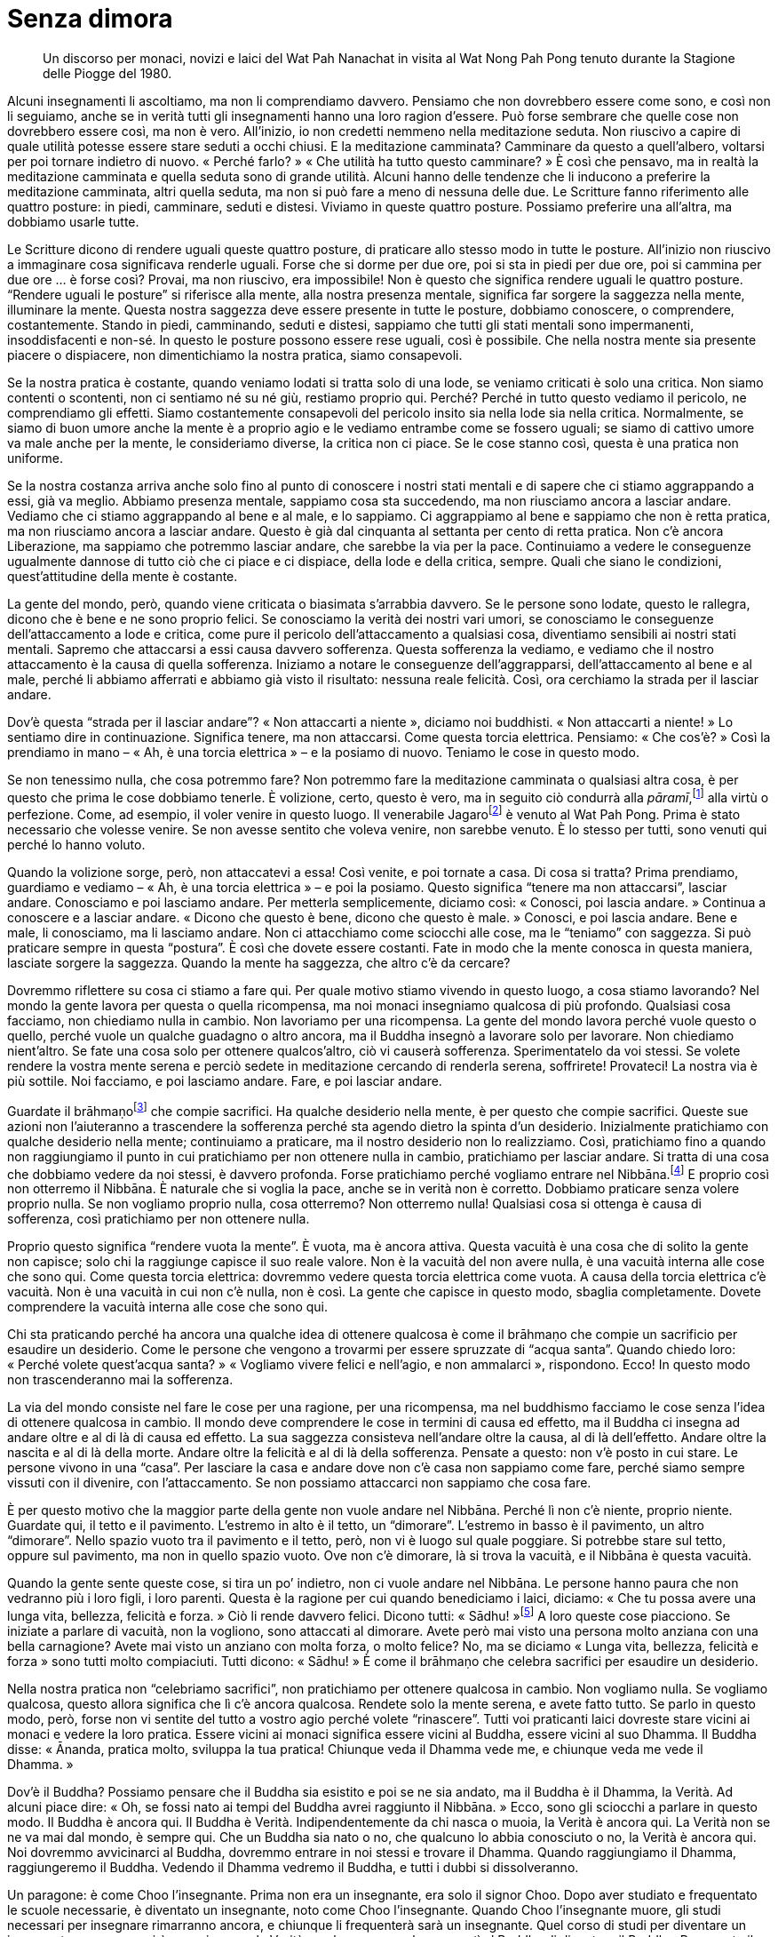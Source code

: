 = Senza dimora

____
Un discorso per monaci, novizi e laici del Wat Pah Nanachat in visita al
Wat Nong Pah Pong tenuto durante la Stagione delle Piogge del 1980.
____

Alcuni insegnamenti li ascoltiamo, ma non li comprendiamo davvero.
Pensiamo che non dovrebbero essere come sono, e così non li seguiamo,
anche se in verità tutti gli insegnamenti hanno una loro ragion
d’essere. Può forse sembrare che quelle cose non dovrebbero essere così,
ma non è vero. All’inizio, io non credetti nemmeno nella meditazione
seduta. Non riuscivo a capire di quale utilità potesse essere stare
seduti a occhi chiusi. E la meditazione camminata? Camminare da questo a
quell’albero, voltarsi per poi tornare indietro di nuovo. « Perché
farlo? » « Che utilità ha tutto questo camminare? » È così che pensavo,
ma in realtà la meditazione camminata e quella seduta sono di grande
utilità. Alcuni hanno delle tendenze che li inducono a preferire la
meditazione camminata, altri quella seduta, ma non si può fare a meno di
nessuna delle due. Le Scritture fanno riferimento alle quattro posture:
in piedi, camminare, seduti e distesi. Viviamo in queste quattro
posture. Possiamo preferire una all’altra, ma dobbiamo usarle tutte.

Le Scritture dicono di rendere uguali queste quattro posture, di
praticare allo stesso modo in tutte le posture. All’inizio non riuscivo
a immaginare cosa significava renderle uguali. Forse che si dorme per
due ore, poi si sta in piedi per due ore, poi si cammina per due ore … è
forse così? Provai, ma non riuscivo, era impossibile! Non è questo che
significa rendere uguali le quattro posture. “Rendere uguali le
posture” si riferisce alla mente, alla nostra presenza mentale,
significa far sorgere la saggezza nella mente, illuminare la mente.
Questa nostra saggezza deve essere presente in tutte le posture,
dobbiamo conoscere, o comprendere, costantemente. Stando in piedi,
camminando, seduti e distesi, sappiamo che tutti gli stati mentali sono
impermanenti, insoddisfacenti e non-sé. In questo le posture possono
essere rese uguali, così è possibile. Che nella nostra mente sia
presente piacere o dispiacere, non dimentichiamo la nostra pratica,
siamo consapevoli.

Se la nostra pratica è costante, quando veniamo lodati si tratta solo di
una lode, se veniamo criticati è solo una critica. Non siamo contenti o
scontenti, non ci sentiamo né su né giù, restiamo proprio qui. Perché?
Perché in tutto questo vediamo il pericolo, ne comprendiamo gli effetti.
Siamo costantemente consapevoli del pericolo insito sia nella lode sia
nella critica. Normalmente, se siamo di buon umore anche la mente è a
proprio agio e le vediamo entrambe come se fossero uguali; se siamo di
cattivo umore va male anche per la mente, le consideriamo diverse, la
critica non ci piace. Se le cose stanno così, questa è una pratica non
uniforme.

Se la nostra costanza arriva anche solo fino al punto di conoscere i
nostri stati mentali e di sapere che ci stiamo aggrappando a essi, già
va meglio. Abbiamo presenza mentale, sappiamo cosa sta succedendo, ma
non riusciamo ancora a lasciar andare. Vediamo che ci stiamo aggrappando
al bene e al male, e lo sappiamo. Ci aggrappiamo al bene e sappiamo che
non è retta pratica, ma non riusciamo ancora a lasciar andare. Questo è
già dal cinquanta al settanta per cento di retta pratica. Non c’è ancora
Liberazione, ma sappiamo che potremmo lasciar andare, che sarebbe la via
per la pace. Continuiamo a vedere le conseguenze ugualmente dannose di
tutto ciò che ci piace e ci dispiace, della lode e della critica,
sempre. Quali che siano le condizioni, quest’attitudine della mente è
costante.

La gente del mondo, però, quando viene criticata o biasimata s’arrabbia
davvero. Se le persone sono lodate, questo le rallegra, dicono che è
bene e ne sono proprio felici. Se conosciamo la verità dei nostri vari
umori, se conosciamo le conseguenze dell’attaccamento a lode e critica,
come pure il pericolo dell’attaccamento a qualsiasi cosa, diventiamo
sensibili ai nostri stati mentali. Sapremo che attaccarsi a essi causa
davvero sofferenza. Questa sofferenza la vediamo, e vediamo che il
nostro attaccamento è la causa di quella sofferenza. Iniziamo a notare
le conseguenze dell’aggrapparsi, dell’attaccamento al bene e al male,
perché li abbiamo afferrati e abbiamo già visto il risultato: nessuna
reale felicità. Così, ora cerchiamo la strada per il lasciar andare.

Dov’è questa “strada per il lasciar andare”? « Non attaccarti a
niente », diciamo noi buddhisti. « Non attaccarti a niente! » Lo
sentiamo dire in continuazione. Significa tenere, ma non attaccarsi.
Come questa torcia elettrica. Pensiamo: « Che cos’è? » Così la prendiamo
in mano – « Ah, è una torcia elettrica » – e la posiamo di nuovo.
Teniamo le cose in questo modo.

Se non tenessimo nulla, che cosa potremmo fare? Non potremmo fare la
meditazione camminata o qualsiasi altra cosa, è per questo che prima le
cose dobbiamo tenerle. È volizione, certo, questo è vero, ma in seguito
ciò condurrà alla _pāramī_,footnote:[_pāramī._ “Perfezione”. Per
l’elenco delle dieci relative qualità si veda il _Glossario_, p.
FIXME:pageref.] alla virtù o perfezione. Come, ad esempio, il voler
venire in questo luogo. Il venerabile Jagarofootnote:[Allora il secondo
abate, australiano, del Wat Pah Nanachat, che condusse il suo gruppo di
monaci e laici a visitare Ajahn Chah.] è venuto al Wat Pah Pong. Prima è
stato necessario che volesse venire. Se non avesse sentito che voleva
venire, non sarebbe venuto. È lo stesso per tutti, sono venuti qui
perché lo hanno voluto.

Quando la volizione sorge, però, non attaccatevi a essa! Così venite, e
poi tornate a casa. Di cosa si tratta? Prima prendiamo, guardiamo e
vediamo – « Ah, è una torcia elettrica » – e poi la posiamo. Questo
significa “tenere ma non attaccarsi”, lasciar andare. Conosciamo e poi
lasciamo andare. Per metterla semplicemente, diciamo così: « Conosci,
poi lascia andare. » Continua a conoscere e a lasciar andare. « Dicono
che questo è bene, dicono che questo è male. » Conosci, e poi lascia
andare. Bene e male, li conosciamo, ma li lasciamo andare. Non ci
attacchiamo come sciocchi alle cose, ma le “teniamo” con saggezza. Si
può praticare sempre in questa “postura”. È così che dovete essere
costanti. Fate in modo che la mente conosca in questa maniera, lasciate
sorgere la saggezza. Quando la mente ha saggezza, che altro c’è da
cercare?

Dovremmo riflettere su cosa ci stiamo a fare qui. Per quale motivo
stiamo vivendo in questo luogo, a cosa stiamo lavorando? Nel mondo la
gente lavora per questa o quella ricompensa, ma noi monaci insegniamo
qualcosa di più profondo. Qualsiasi cosa facciamo, non chiediamo nulla
in cambio. Non lavoriamo per una ricompensa. La gente del mondo lavora
perché vuole questo o quello, perché vuole un qualche guadagno o altro
ancora, ma il Buddha insegnò a lavorare solo per lavorare. Non chiediamo
nient’altro. Se fate una cosa solo per ottenere qualcos’altro, ciò vi
causerà sofferenza. Sperimentatelo da voi stessi. Se volete rendere la
vostra mente serena e perciò sedete in meditazione cercando di renderla
serena, soffrirete! Provateci! La nostra via è più sottile. Noi
facciamo, e poi lasciamo andare. Fare, e poi lasciar andare.

Guardate il brāhmaṇofootnote:[brāhmaṇo. Membro della casta dei brāhmaṇi,
“sacerdote”; la casta dei brāhmaṇi in India ha per molto tempo
ritenuto che, per nascita, i suoi componenti fossero degni del più alto
rispetto; si veda _brāhmaṇa_, nel _Glossario_, p. FIXME:pageref.] che
compie sacrifici. Ha qualche desiderio nella mente, è per questo che
compie sacrifici. Queste sue azioni non l’aiuteranno a trascendere la
sofferenza perché sta agendo dietro la spinta d’un desiderio.
Inizialmente pratichiamo con qualche desiderio nella mente; continuiamo
a praticare, ma il nostro desiderio non lo realizziamo. Così,
pratichiamo fino a quando non raggiungiamo il punto in cui pratichiamo
per non ottenere nulla in cambio, pratichiamo per lasciar andare. Si
tratta di una cosa che dobbiamo vedere da noi stessi, è davvero
profonda. Forse pratichiamo perché vogliamo entrare nel
Nibbāna.footnote:[Nibbāna (sanscrito _Nirvāṇa_). La Liberazione finale
da ogni sofferenza, lo scopo della pratica buddhista.] E proprio così
non otterremo il Nibbāna. È naturale che si voglia la pace, anche se in
verità non è corretto. Dobbiamo praticare senza volere proprio nulla. Se
non vogliamo proprio nulla, cosa otterremo? Non otterremo nulla!
Qualsiasi cosa si ottenga è causa di sofferenza, così pratichiamo per
non ottenere nulla.

Proprio questo significa “rendere vuota la mente”. È vuota, ma è
ancora attiva. Questa vacuità è una cosa che di solito la gente non
capisce; solo chi la raggiunge capisce il suo reale valore. Non è la
vacuità del non avere nulla, è una vacuità interna alle cose che sono
qui. Come questa torcia elettrica: dovremmo vedere questa torcia
elettrica come vuota. A causa della torcia elettrica c’è vacuità. Non è
una vacuità in cui non c’è nulla, non è così. La gente che capisce in
questo modo, sbaglia completamente. Dovete comprendere la vacuità
interna alle cose che sono qui.

Chi sta praticando perché ha ancora una qualche idea di ottenere
qualcosa è come il brāhmaṇo che compie un sacrificio per esaudire un
desiderio. Come le persone che vengono a trovarmi per essere spruzzate
di “acqua santa”. Quando chiedo loro: « Perché volete quest’acqua
santa? » « Vogliamo vivere felici e nell’agio, e non ammalarci »,
rispondono. Ecco! In questo modo non trascenderanno mai la sofferenza.

La via del mondo consiste nel fare le cose per una ragione, per una
ricompensa, ma nel buddhismo facciamo le cose senza l’idea di ottenere
qualcosa in cambio. Il mondo deve comprendere le cose in termini di
causa ed effetto, ma il Buddha ci insegna ad andare oltre e al di là di
causa ed effetto. La sua saggezza consisteva nell’andare oltre la causa,
al di là dell’effetto. Andare oltre la nascita e al di là della morte.
Andare oltre la felicità e al di là della sofferenza. Pensate a questo:
non v’è posto in cui stare. Le persone vivono in una “casa”. Per
lasciare la casa e andare dove non c’è casa non sappiamo come fare,
perché siamo sempre vissuti con il divenire, con l’attaccamento. Se non
possiamo attaccarci non sappiamo che cosa fare.

È per questo motivo che la maggior parte della gente non vuole andare
nel Nibbāna. Perché lì non c’è niente, proprio niente. Guardate qui, il
tetto e il pavimento. L’estremo in alto è il tetto, un “dimorare”.
L’estremo in basso è il pavimento, un altro “dimorare”. Nello spazio
vuoto tra il pavimento e il tetto, però, non vi è luogo sul quale
poggiare. Si potrebbe stare sul tetto, oppure sul pavimento, ma non in
quello spazio vuoto. Ove non c’è dimorare, là si trova la vacuità, e il
Nibbāna è questa vacuità.

Quando la gente sente queste cose, si tira un po’ indietro, non ci vuole
andare nel Nibbāna. Le persone hanno paura che non vedranno più i loro
figli, i loro parenti. Questa è la ragione per cui quando benediciamo i
laici, diciamo: « Che tu possa avere una lunga vita, bellezza, felicità
e forza. » Ciò li rende davvero felici. Dicono tutti:
« Sādhu! »footnote:[Esclamazione utilizzata in varie occasioni
cerimoniali del Theravāda, per significare “bene”, “meraviglioso”,
ossia ringraziamento e, nello stesso tempo, plaudire e approvare quanto
si è ricevuto in segno di merito o di benedizione.] A loro queste cose
piacciono. Se iniziate a parlare di vacuità, non la vogliono, sono
attaccati al dimorare. Avete però mai visto una persona molto anziana
con una bella carnagione? Avete mai visto un anziano con molta forza, o
molto felice? No, ma se diciamo « Lunga vita, bellezza, felicità e
forza » sono tutti molto compiaciuti. Tutti dicono: « Sādhu! » È come il
brāhmaṇo che celebra sacrifici per esaudire un desiderio.

Nella nostra pratica non “celebriamo sacrifici”, non pratichiamo per
ottenere qualcosa in cambio. Non vogliamo nulla. Se vogliamo qualcosa,
questo allora significa che lì c’è ancora qualcosa. Rendete solo la
mente serena, e avete fatto tutto. Se parlo in questo modo, però, forse
non vi sentite del tutto a vostro agio perché volete “rinascere”.
Tutti voi praticanti laici dovreste stare vicini ai monaci e vedere la
loro pratica. Essere vicini ai monaci significa essere vicini al Buddha,
essere vicini al suo Dhamma. Il Buddha disse: « Ānanda, pratica molto,
sviluppa la tua pratica! Chiunque veda il Dhamma vede me, e chiunque
veda me vede il Dhamma. »

Dov’è il Buddha? Possiamo pensare che il Buddha sia esistito e poi se ne
sia andato, ma il Buddha è il Dhamma, la Verità. Ad alcuni piace dire:
« Oh, se fossi nato ai tempi del Buddha avrei raggiunto il Nibbāna. »
Ecco, sono gli sciocchi a parlare in questo modo. Il Buddha è ancora
qui. Il Buddha è Verità. Indipendentemente da chi nasca o muoia, la
Verità è ancora qui. La Verità non se ne va mai dal mondo, è sempre qui.
Che un Buddha sia nato o no, che qualcuno lo abbia conosciuto o no, la
Verità è ancora qui. Noi dovremmo avvicinarci al Buddha, dovremmo
entrare in noi stessi e trovare il Dhamma. Quando raggiungiamo il
Dhamma, raggiungeremo il Buddha. Vedendo il Dhamma vedremo il Buddha, e
tutti i dubbi si dissolveranno.

Un paragone: è come Choo l’insegnante. Prima non era un insegnante, era
solo il signor Choo. Dopo aver studiato e frequentato le scuole
necessarie, è diventato un insegnante, noto come Choo l’insegnante.
Quando Choo l’insegnante muore, gli studi necessari per insegnare
rimarranno ancora, e chiunque li frequenterà sarà un insegnante. Quel
corso di studi per diventare un insegnante non scomparirà, proprio come
la Verità, quel conoscere che consentì al Buddha di diventare il Buddha.
Per questo il Buddha è ancora qui. Chiunque pratichi e veda il Dhamma,
vede il Buddha. Oggigiorno la gente fraintende tutto, non sa dove sia il
Buddha. Dice: « Se fossi nato ai tempi del Buddha, sarei stato un suo
discepolo e sarei diventato un Illuminato. » È solo follia.

Non arriviate a pensare che alla fine del Ritiro delle
Pioggefootnote:[L’annuale periodo di tempo di tre mesi, che in India
corrisponde a quello dei primi tre mesi monsonici, durante i quali i
monaci hanno la regola dell’obbligo di residenza in monastero, un
periodo che tradizionalmente è dedicato a una formazione più intensiva.]
lascerete l’abito monastico. Non lo pensate nemmeno! In un solo istante
un cattivo pensiero può sorgere nella mente, e si può uccidere qualcuno.
Allo stesso modo, basta una frazione di secondo perché il bene baleni
nella mente, e già ci siete arrivati. Non pensiate che si debba essere
monaci ordinati da lungo tempo per essere in grado di meditare. La retta
pratica risiede nell’istante in cui produciamo kamma.footnote:[kamma.
Atto intenzionale compiuto per mezzo del corpo, della parola o della
mente, il quale conduce sempre a un effetto (_kamma-vipāka_).] Un
cattivo pensiero sorge in un baleno, e prima che ve ne rendiate conto
avrete commesso un’azione legata a un pesante kamma. Così, tutti i
discepoli del Buddha praticarono a lungo, ma raggiunsero l’Illuminazione
con un pensiero che durò un solo momento.

Non siate distratti, neanche nelle piccole cose. Sforzatevi duramente,
cercate di avvicinarvi ai monaci, contemplate le cose e allora
conoscerete i monaci. Bene, è sufficiente, eh? Deve essersi fatto tardi,
alcuni sono assonnati. Il Buddha disse di non insegnare il Dhamma alle
persone assonnate.
